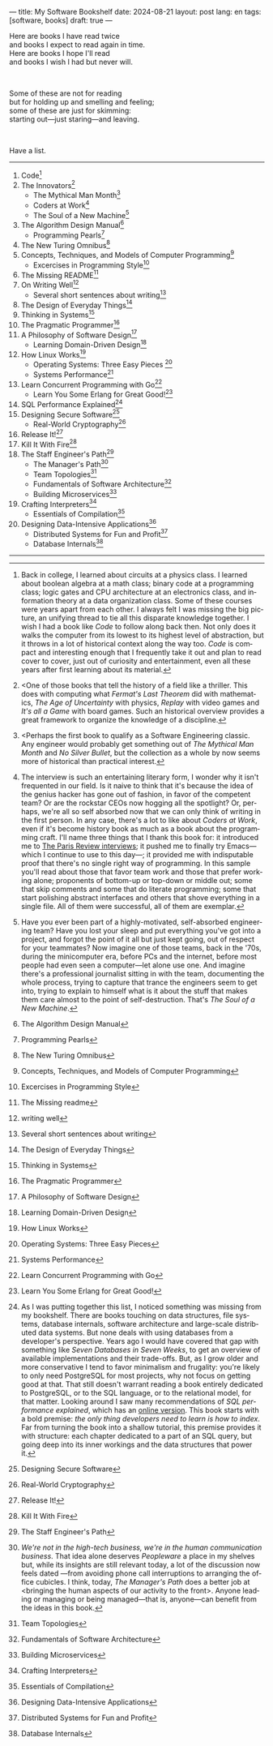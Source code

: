 ---
title: My Software Bookshelf
date: 2024-08-21
layout: post
lang: en
tags: [software, books]
draft: true
---
#+OPTIONS: toc:nil num:nil
#+LANGUAGE: en

Here are books I have read twice \\
and books I expect to read again in time.\\
Here are books I hope I'll read\\
and books I wish I had but never will.

#+BEGIN_EXPORT html
<br/>
<div></div>
#+END_EXPORT

Some of these are not for reading\\
but for holding up and smelling and feeling;\\
some of these are just for skimming:\\
starting out---just staring---and leaving.
#+BEGIN_EXPORT html
<br/>
<div></div>
#+END_EXPORT

Have a list.

-----
1. Code[fn:1]
2. The Innovators[fn:2]
   + The Mythical Man Month[fn:3]
   + Coders at Work[fn:4]
   + The Soul of a New Machine[fn:5]
3. The Algorithm Design Manual[fn:6]
   + Programming Pearls[fn:7]
4. The New Turing Omnibus[fn:8]
5. Concepts, Techniques, and Models of Computer Programming[fn:9]
   + Excercises in Programming Style[fn:10]
6. The Missing README[fn:11]
7. On Writing Well[fn:12]
   + Several short sentences about writing[fn:13]
8. The Design of Everyday Things[fn:14]
9. Thinking in Systems[fn:15]
10. The Pragmatic Programmer[fn:16]
11. A Philosophy of Software Design[fn:17]
    + Learning Domain-Driven Design[fn:18]
12. How Linux Works[fn:19]
    + Operating Systems: Three Easy Pieces [fn:20]
    + Systems Performance[fn:21]
13. Learn Concurrent Programming with Go[fn:22]
    + Learn You Some Erlang for Great Good![fn:23]
14. SQL Performance Explained[fn:24]
15. Designing Secure Software[fn:25]
    + Real-World Cryptography[fn:26]
16. Release It![fn:27]
17. Kill It With Fire[fn:28]
18. The Staff Engineer's Path[fn:29]
    + The Manager's Path[fn:30]
    + Team Topologies[fn:31]
    + Fundamentals of Software Architecture[fn:32]
    + Building Microservices[fn:33]
19. Crafting Interpreters[fn:34]
    + Essentials of Compilation[fn:35]
20. Designing Data-Intensive Applications[fn:36]
    + Distributed Systems for Fun and Profit[fn:37]
    + Database Internals[fn:38]

-----

[fn:1] Back in college, I learned about circuits at a physics class. I learned about boolean algebra at a math class; binary code at a programming class; logic gates and CPU architecture at an electronics class, and information theory at a data organization class. Some of these courses were years apart from each other. I always felt I was missing the big picture, an unifying thread to tie all this disparate knowledge together. I wish I had a book like /Code/ to follow along back then. Not only does it walks the computer from its lowest to its highest level of abstraction, but it throws in a lot of historical context along the way too. /Code/ is compact and interesting enough that I frequently take it out and plan to read cover to cover, just out of curiosity and entertainment, even all these years after first learning about its material.

[fn:2] <One of those books that tell the history of a field like a thriller. This does with computing what /Fermat's Last Theorem/ did with mathematics, /The Age of Uncertainty/ with physics, /Replay/ with video games and /It's all a Game/ with board games. Such an historical overview provides a great framework to organize the knowledge of a discipline.

[fn:3] <Perhaps the first book to qualify as a Software Engineering classic. Any engineer would probably get something out of /The Mythical Man Month/ and /No Silver Bullet/, but the collection as a whole by now seems more of historical than practical interest.

[fn:4] The interview is such an entertaining literary form, I wonder why it isn't frequented in our field. Is it naive to think that it's because the idea of the genius hacker has gone out of fashion, in favor of the competent team? Or are the rockstar CEOs now hogging all the spotlight? Or, perhaps, we're all so self absorbed now that we can only think of writing in the first person. In any case, there's a lot to like about /Coders at Work/, even if it's become history book as much as a book about the programming craft. I'll name three things that I thank this book for: it introduced me to [[https://en.wikipedia.org/wiki/The_Paris_Review#Interviews][The Paris Review interviews]]; it pushed me to finally try Emacs---which I continue to use to this day---; it provided me with indisputable proof that there's no single right way of programming. In this sample you'll read about those that favor team work and those that prefer working alone; proponents of bottom-up or top-down or middle out; some that skip comments and some that do literate programming; some that start polishing abstract interfaces and others that shove everything in a single file. All of them were successful, all of them are exemplar.

[fn:5] Have you ever been part of a highly-motivated, self-absorbed engineering team? Have you lost
your sleep and put everything you've got into a project, and forgot the point of it all but just kept going, out of respect for your teammates? Now imagine one of those teams, back in the '70s, during the minicomputer era, before PCs and the internet, before most people had even seen a computer---let alone use one. And imagine there's a professional journalist sitting in with the team, documenting the whole process, trying to capture that trance the engineers seem to get into, trying to explain to himself what is it about the stuff that makes them care almost to the point of self-destruction. That's /The Soul of a New Machine/.
[fn:6] The Algorithm Design Manual

[fn:7] Programming Pearls

[fn:8] The New Turing Omnibus

[fn:9] Concepts, Techniques, and Models of Computer Programming

[fn:10] Excercises in Programming Style

[fn:11] The Missing readme

[fn:12] writing well

[fn:13] Several short sentences about writing

[fn:14] The Design of Everyday Things

[fn:15] Thinking in Systems

[fn:16] The Pragmatic Programmer

[fn:17]  A Philosophy of Software Design

[fn:18]  Learning Domain-Driven Design

[fn:19]  How Linux Works

[fn:20] Operating Systems: Three Easy Pieces

[fn:21]  Systems Performance

[fn:22]  Learn Concurrent Programming with Go

[fn:23] Learn You Some Erlang for Great Good!

[fn:24] As I was putting together this list, I noticed something was missing from my bookshelf. There are books touching on data structures, file systems, database internals, software architecture and large-scale distributed data systems. But none deals with using databases from a developer's perspective. Years ago I would have covered that gap with something like /Seven Databases in Seven Weeks/, to get an overview of available implementations and their trade-offs. But, as I grow older and more conservative I tend to favor minimalism and frugality: you're likely to only need PostgreSQL for most projects, why not focus on getting good at that. That still doesn't warrant reading a book entirely dedicated to PostgreSQL, or to the SQL language, or to the relational model, for that matter. Looking around I saw many recommendations of /SQL performance explained/, which has an [[https://use-the-index-luke.com/][online version]]. This book starts with a bold premise: /the only thing developers need to learn is how to index/. Far from turning the book into a shallow tutorial, this premise provides it with structure: each chapter dedicated to a part of an SQL query, but going deep into its inner workings and the data structures that power it.

[fn:25] Designing Secure Software

[fn:26] Real-World Cryptography

[fn:27] Release It!

[fn:28] Kill It With Fire

[fn:29] The Staff Engineer's Path

[fn:30] /We're not in the high-tech business, we're in the human communication business/. That idea alone deserves /Peopleware/ a place in my shelves but, while its insights are still relevant today, a lot of the discussion now feels dated ---from avoiding phone call interruptions to arranging the office cubicles. I think, today, /The Manager's Path/ does a better job at <bringing the human aspects of our activity to the front>. Anyone leading or managing or being managed---that is, anyone---can benefit from the ideas in this book.

[fn:31] Team Topologies

[fn:32] Fundamentals of Software Architecture

[fn:33] Building Microservices

[fn:34] Crafting Interpreters

[fn:35] Essentials of Compilation

[fn:36] Designing Data-Intensive Applications

[fn:37] Distributed Systems for Fun and Profit

[fn:38] Database Internals
